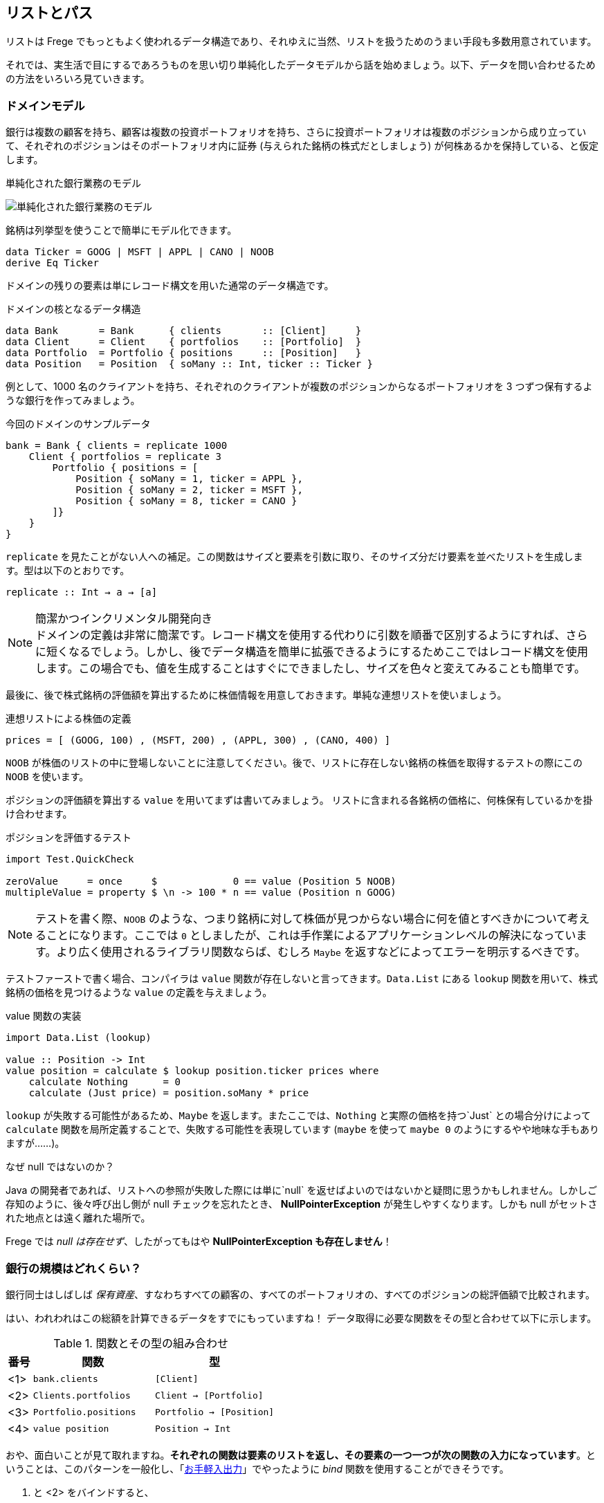 == リストとパス

リストは Frege でもっともよく使われるデータ構造であり、それゆえに当然、リストを扱うためのうまい手段も多数用意されています。

それでは、実生活で目にするであろうものを思い切り単純化したデータモデルから話を始めましょう。以下、データを問い合わせるための方法をいろいろ見ていきます。

=== ドメインモデル

銀行は複数の顧客を持ち、顧客は複数の投資ポートフォリオを持ち、さらに投資ポートフォリオは複数のポジションから成り立っていて、それぞれのポジションはそのポートフォリオ内に証券 (与えられた銘柄の株式だとしましょう) が何株あるかを保持している、と仮定します。

.単純化された銀行業務のモデル
image:fpath-domain.png[単純化された銀行業務のモデル]

銘柄は列挙型を使うことで簡単にモデル化できます。

[source, haskell]
----
data Ticker = GOOG | MSFT | APPL | CANO | NOOB
derive Eq Ticker
----

ドメインの残りの要素は単にレコード構文を用いた通常のデータ構造です。

.ドメインの核となるデータ構造
[source, haskell]
----
data Bank       = Bank      { clients       :: [Client]     }
data Client     = Client    { portfolios    :: [Portfolio]  }
data Portfolio  = Portfolio { positions     :: [Position]   }
data Position   = Position  { soMany :: Int, ticker :: Ticker }
----

例として、1000 名のクライアントを持ち、それぞれのクライアントが複数のポジションからなるポートフォリオを 3 つずつ保有するような銀行を作ってみましょう。

.今回のドメインのサンプルデータ
[source, haskell]
----
bank = Bank { clients = replicate 1000
    Client { portfolios = replicate 3
        Portfolio { positions = [
            Position { soMany = 1, ticker = APPL },
            Position { soMany = 2, ticker = MSFT },
            Position { soMany = 8, ticker = CANO }
        ]}
    }
}
----

`replicate` を見たことがない人への補足。この関数はサイズと要素を引数に取り、そのサイズ分だけ要素を並べたリストを生成します。型は以下のとおりです。

```
replicate :: Int → a → [a]
```

.簡潔かつインクリメンタル開発向き
NOTE: ドメインの定義は非常に簡潔です。レコード構文を使用する代わりに引数を順番で区別するようにすれば、さらに短くなるでしょう。しかし、後でデータ構造を簡単に拡張できるようにするためここではレコード構文を使用します。この場合でも、値を生成することはすぐにできましたし、サイズを色々と変えてみることも簡単です。

最後に、後で株式銘柄の評価額を算出するために株価情報を用意しておきます。単純な連想リストを使いましょう。

.連想リストによる株価の定義
[source, haskell]
----
prices = [ (GOOG, 100) , (MSFT, 200) , (APPL, 300) , (CANO, 400) ]
----

`NOOB` が株価のリストの中に登場しないことに注意してください。後で、リストに存在しない銘柄の株価を取得するテストの際にこの `NOOB` を使います。

ポジションの評価額を算出する `value` を用いてまずは書いてみましょう。 リストに含まれる各銘柄の価格に、何株保有しているかを掛け合わせます。

.ポジションを評価するテスト
[source, haskell]
----
import Test.QuickCheck

zeroValue     = once     $             0 == value (Position 5 NOOB)
multipleValue = property $ \n -> 100 * n == value (Position n GOOG)
----

[NOTE]
テストを書く際、`NOOB` のような、つまり銘柄に対して株価が見つからない場合に何を値とすべきかについて考えることになります。ここでは `0` としましたが、これは手作業によるアプリケーションレベルの解決になっています。より広く使用されるライブラリ関数ならば、むしろ `Maybe` を返すなどによってエラーを明示するべきです。

テストファーストで書く場合、コンパイラは `value` 関数が存在しないと言ってきます。`Data.List` にある `lookup` 関数を用いて、株式銘柄の価格を見つけるような `value` の定義を与えましょう。

.value 関数の実装
[source, haskell]
----
import Data.List (lookup)

value :: Position -> Int
value position = calculate $ lookup position.ticker prices where
    calculate Nothing      = 0
    calculate (Just price) = position.soMany * price
----

`lookup` が失敗する可能性があるため、`Maybe` を返します。またここでは、`Nothing` と実際の価格を持つ`Just` との場合分けによって `calculate` 関数を局所定義することで、失敗する可能性を表現しています (`maybe` を使って `maybe 0` のようにするやや地味な手もありますが……)。

.なぜ null ではないのか？
****
Java の開発者であれば、リストへの参照が失敗した際には単に`null` を返せばよいのではないかと疑問に思うかもしれません。しかしご存知のように、後々呼び出し側が null チェックを忘れたとき、 *NullPointerException* が発生しやすくなります。しかも null がセットされた地点とは遠く離れた場所で。

Frege では _null は存在せず_、したがってもはや *NullPointerException も存在しません*！
****

=== 銀行の規模はどれくらい？

銀行同士はしばしば _保有資産_、すなわちすべての顧客の、すべてのポートフォリオの、すべてのポジションの総評価額で比較されます。

はい、われわれはこの総額を計算できるデータをすでにもっていますね！ データ取得に必要な関数をその型と合わせて以下に示します。

.関数とその型の組み合わせ
[options="header", cols="^1,2*<5"]
|===
| 番号 | 関数                  | 型
|<1>   | `bank.clients`        | `[Client]`
|<2>   | `Clients.portfolios`  | `Client -> [Portfolio]`
|<3>   | `Portfolio.positions` | `Portfolio -> [Position]`
|<4>   | `value position`      | `Position -> Int`
|===

おや、面白いことが見て取れますね。*それぞれの関数は要素のリストを返し、その要素の一つ一つが次の関数の入力になっています*。ということは、このパターンを一般化し、「<<easy-io.adoc,お手軽入出力>>」でやったように _bind_ 関数を使用することができそうです。

<1> と <2> をバインドすると、

----
   <1>             <2>                 return type
[Client] -> (Client -> [Portfolio]) -> [Portfolio]
----

<2> と <3> をバインドすると、

----
    <2>                   <3>               return type
[Portfolio] -> (Portfolio -> [Position]) -> [Position]
----

見ての通り、背後には以下のような型を持つ _bind_ によって一般化されたパターンがあります。

----
[a] → (a → [b]) → [b]
----

嬉しいことに、すでに _bind_ 関数が使える形になっていて、「<<easy-io.adoc,お手軽入出力>>」と同じように `>>=` で記述することができます。

<1> と <2> を組み合わせると `bank.clients >>= Client.portfolios`

<2> と <3> を組み合わせると `Client.portfolios >>= Portfolio.positions`

<1> と <2> を組み合わせ、さらにそこに <3> を組み合わせると `bank.clients >>= Client.portfolios >>= Portfolio.positions`

.ジャジャーン！
[IMPORTANT]
これで銀行が持つすべての顧客の、すべてのポートフォリオの、すべてのポジションを表すことができるシンプルな「パス式」ができあがりました！

最終的に確認しておくと、以下が _bind_ を用いてポジションに対してそれぞれの価格を算出し、すべて加算することで保有資産を算出する仕組みの最初のバージョンです。

.銀行の保有資産算出、最初のバージョン
[source, haskell]
----
assetsUnderManagement1 = sum $
    map value $
        bank.clients >>= Client.portfolios >>= Portfolio.positions
----

=== 「do」記法と内包表記

これも「<<easy-io.adoc,お手軽入出力>>」で見たとおり、_bind_ では 「do」 記法を利用することができます。これを使うと、以下のようなコードになります。

.「do」 記法を利用した銀行の保有資産算出
[source, haskell]
----
assetsUnderManagement2 = sum $
    map value do
        client    <- bank.clients
        portfolio <- client.portfolios
        portfolio.positions
----

ここでは、矢印記法 `<-` によって計算中の一つ一つの値がリストから _取り出されて_ います。でもちょっと待ってください！ これは完全にどこかで見聞きしたことがある感じですね。リスト内包表記でも同じことができます。

.リスト内包記法を利用した銀行の保有資産算出
[source, haskell]
----
assetsUnderManagement3 = sum
    [value position |
        client    <- bank.clients,
        portfolio <- client.portfolios,
        position  <- portfolio.positions
    ]
----

実際、両者の記法は等価で、単にスタイルが異なるだけです。

=== パスの問い合わせを SQL 風に

_すべての_ 資産ではなく、Canoo 社がこの銀行に保有している資産の総額のみに興味がある場合を考えてみましょう。リスト内包表記を使えばこれは簡単で、また面白いことに SQL と似た部分があることがわかります。

.クエリとしてのリスト内包表記
[source, haskell]
----
allCanoo3 = sum
    [value position |                       -- SELECT
        client    <- bank.clients,          -- FROM
        portfolio <- client.portfolios,
        position  <- portfolio.positions,
        position.ticker == CANO             -- WHERE
    ]
----

ここでは `value` 関数は SQL でいう射影、`position` は選択、リストは元データであり、ガードが where 節として働きます。

「do」記法が等価になることはすでに述べました。この場合、where 節による絞り込みは以下のようになります。

.絞り込みつきの do 記法
[source, haskell]
----
allCanoo2 = sum $
    map value do
        client    <- bank.clients
        portfolio <- client.portfolios
        filter canoo portfolio.positions
    where
        canoo position = position.ticker == CANO
----

スタイルが微妙に異なることがわかるでしょう。

最後に、パスを用いて絞り込みを表現すると以下のようになります。

.絞り込みつきのパス問い合わせ
[source, haskell]
----
allCanoo1 = sum $
    map value $
        bank.clients >>= Client.portfolios >>= filter canoo . Portfolio.positions where
            canoo position = position.ticker == CANO
----

このような絞り込みはパス中のどの部分でも書くことができ、また絞り込み以外にもパスを評価する過程でリストに関数をマップしても構いません。

=== まとめ

今回は日常のビジネスシーンから始めて、リストの持つ以下のような奥深い性質を見ることができました。

* パスをうまく表現できる
* 「do」記法と組み合わせて使うことができる
* 内包表記はそれほど特別なものではない
* SQL と似た方法で参照によるグラフ構造に対して問い合わせができる

総じて、内包表記が最もつぶしがきく記法で、特に絞り込みと射影には内包表記が向いています。単に値を集計したいのであればパス記法が良いでしょう。

他の言語であっても、パスによる表現が簡潔に書けることがあります。今回で言えば、例えば Groovy の GPath では `bank.clients*.portfolios*.positions.findAll{it.ticker == CANO}*.value().sum()` となります。ただし、コードの見た目のみで比較できるわけではありません。

.決め手は遅延評価
****
Frege が持つ重要な長所として、遅延評価があります。巨大なグラフは決してそのまま具現化されるわけではなく、「(実際には存在しない) 問い合わせ結果のリスト」も具現化されません。パスは巨大なデータ構造ではなく、評価のストリームを組み立てるのです。
****

=== 参考文献
[horizontal
Groovy GPath:: http://docs.groovy-lang.org/latest/html/documentation/#gpath_expressions
Haskell Wikibook:: https://en.wikibooks.org/wiki/Haskell/Understanding_monads/List
